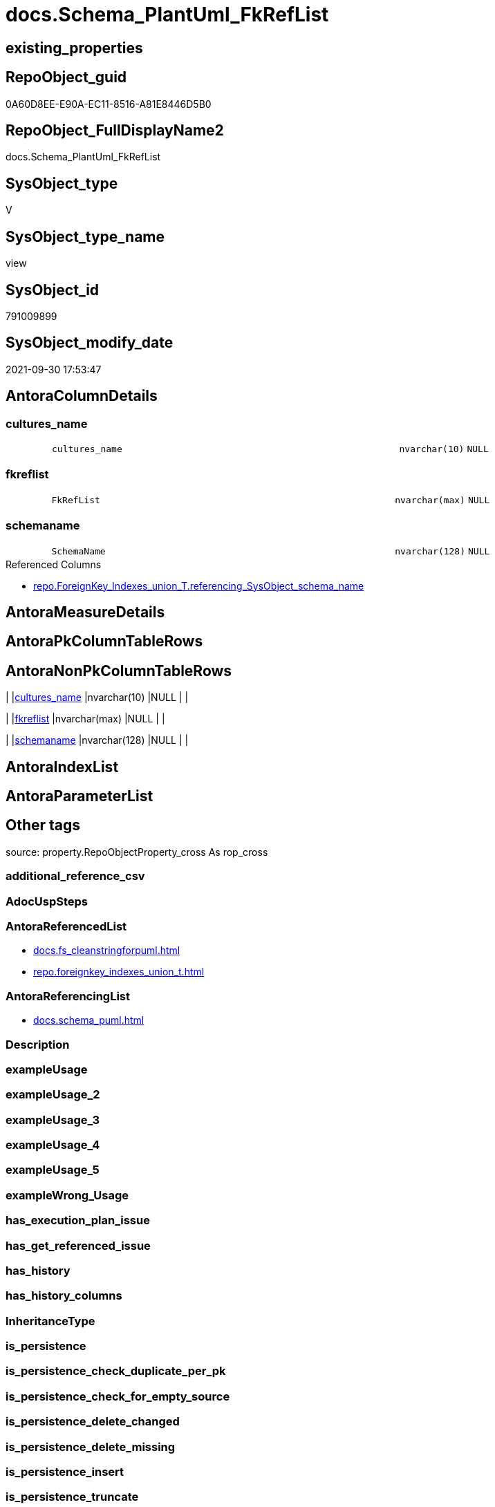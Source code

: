 // tag::HeaderFullDisplayName[]
= docs.Schema_PlantUml_FkRefList
// end::HeaderFullDisplayName[]

== existing_properties

// tag::existing_properties[]
:ExistsProperty--antorareferencedlist:
:ExistsProperty--antorareferencinglist:
:ExistsProperty--is_repo_managed:
:ExistsProperty--is_ssas:
:ExistsProperty--referencedobjectlist:
:ExistsProperty--sql_modules_definition:
:ExistsProperty--FK:
:ExistsProperty--Columns:
// end::existing_properties[]

== RepoObject_guid

// tag::RepoObject_guid[]
0A60D8EE-E90A-EC11-8516-A81E8446D5B0
// end::RepoObject_guid[]

== RepoObject_FullDisplayName2

// tag::RepoObject_FullDisplayName2[]
docs.Schema_PlantUml_FkRefList
// end::RepoObject_FullDisplayName2[]

== SysObject_type

// tag::SysObject_type[]
V 
// end::SysObject_type[]

== SysObject_type_name

// tag::SysObject_type_name[]
view
// end::SysObject_type_name[]

== SysObject_id

// tag::SysObject_id[]
791009899
// end::SysObject_id[]

== SysObject_modify_date

// tag::SysObject_modify_date[]
2021-09-30 17:53:47
// end::SysObject_modify_date[]

== AntoraColumnDetails

// tag::AntoraColumnDetails[]
[#column-cultures_name]
=== cultures_name

[cols="d,8m,m,m,m,d"]
|===
|
|cultures_name
|nvarchar(10)
|NULL
|
|
|===


[#column-fkreflist]
=== fkreflist

[cols="d,8m,m,m,m,d"]
|===
|
|FkRefList
|nvarchar(max)
|NULL
|
|
|===


[#column-schemaname]
=== schemaname

[cols="d,8m,m,m,m,d"]
|===
|
|SchemaName
|nvarchar(128)
|NULL
|
|
|===

.Referenced Columns
--
* xref:repo.foreignkey_indexes_union_t.adoc#column-referencing_sysobject_schema_name[+repo.ForeignKey_Indexes_union_T.referencing_SysObject_schema_name+]
--


// end::AntoraColumnDetails[]

== AntoraMeasureDetails

// tag::AntoraMeasureDetails[]

// end::AntoraMeasureDetails[]

== AntoraPkColumnTableRows

// tag::AntoraPkColumnTableRows[]



// end::AntoraPkColumnTableRows[]

== AntoraNonPkColumnTableRows

// tag::AntoraNonPkColumnTableRows[]
|
|<<column-cultures_name>>
|nvarchar(10)
|NULL
|
|

|
|<<column-fkreflist>>
|nvarchar(max)
|NULL
|
|

|
|<<column-schemaname>>
|nvarchar(128)
|NULL
|
|

// end::AntoraNonPkColumnTableRows[]

== AntoraIndexList

// tag::AntoraIndexList[]

// end::AntoraIndexList[]

== AntoraParameterList

// tag::AntoraParameterList[]

// end::AntoraParameterList[]

== Other tags

source: property.RepoObjectProperty_cross As rop_cross


=== additional_reference_csv

// tag::additional_reference_csv[]

// end::additional_reference_csv[]


=== AdocUspSteps

// tag::adocuspsteps[]

// end::adocuspsteps[]


=== AntoraReferencedList

// tag::antorareferencedlist[]
* xref:docs.fs_cleanstringforpuml.adoc[]
* xref:repo.foreignkey_indexes_union_t.adoc[]
// end::antorareferencedlist[]


=== AntoraReferencingList

// tag::antorareferencinglist[]
* xref:docs.schema_puml.adoc[]
// end::antorareferencinglist[]


=== Description

// tag::description[]

// end::description[]


=== exampleUsage

// tag::exampleusage[]

// end::exampleusage[]


=== exampleUsage_2

// tag::exampleusage_2[]

// end::exampleusage_2[]


=== exampleUsage_3

// tag::exampleusage_3[]

// end::exampleusage_3[]


=== exampleUsage_4

// tag::exampleusage_4[]

// end::exampleusage_4[]


=== exampleUsage_5

// tag::exampleusage_5[]

// end::exampleusage_5[]


=== exampleWrong_Usage

// tag::examplewrong_usage[]

// end::examplewrong_usage[]


=== has_execution_plan_issue

// tag::has_execution_plan_issue[]

// end::has_execution_plan_issue[]


=== has_get_referenced_issue

// tag::has_get_referenced_issue[]

// end::has_get_referenced_issue[]


=== has_history

// tag::has_history[]

// end::has_history[]


=== has_history_columns

// tag::has_history_columns[]

// end::has_history_columns[]


=== InheritanceType

// tag::inheritancetype[]

// end::inheritancetype[]


=== is_persistence

// tag::is_persistence[]

// end::is_persistence[]


=== is_persistence_check_duplicate_per_pk

// tag::is_persistence_check_duplicate_per_pk[]

// end::is_persistence_check_duplicate_per_pk[]


=== is_persistence_check_for_empty_source

// tag::is_persistence_check_for_empty_source[]

// end::is_persistence_check_for_empty_source[]


=== is_persistence_delete_changed

// tag::is_persistence_delete_changed[]

// end::is_persistence_delete_changed[]


=== is_persistence_delete_missing

// tag::is_persistence_delete_missing[]

// end::is_persistence_delete_missing[]


=== is_persistence_insert

// tag::is_persistence_insert[]

// end::is_persistence_insert[]


=== is_persistence_truncate

// tag::is_persistence_truncate[]

// end::is_persistence_truncate[]


=== is_persistence_update_changed

// tag::is_persistence_update_changed[]

// end::is_persistence_update_changed[]


=== is_repo_managed

// tag::is_repo_managed[]
0
// end::is_repo_managed[]


=== is_ssas

// tag::is_ssas[]
0
// end::is_ssas[]


=== microsoft_database_tools_support

// tag::microsoft_database_tools_support[]

// end::microsoft_database_tools_support[]


=== MS_Description

// tag::ms_description[]

// end::ms_description[]


=== persistence_source_RepoObject_fullname

// tag::persistence_source_repoobject_fullname[]

// end::persistence_source_repoobject_fullname[]


=== persistence_source_RepoObject_fullname2

// tag::persistence_source_repoobject_fullname2[]

// end::persistence_source_repoobject_fullname2[]


=== persistence_source_RepoObject_guid

// tag::persistence_source_repoobject_guid[]

// end::persistence_source_repoobject_guid[]


=== persistence_source_RepoObject_xref

// tag::persistence_source_repoobject_xref[]

// end::persistence_source_repoobject_xref[]


=== pk_index_guid

// tag::pk_index_guid[]

// end::pk_index_guid[]


=== pk_IndexPatternColumnDatatype

// tag::pk_indexpatterncolumndatatype[]

// end::pk_indexpatterncolumndatatype[]


=== pk_IndexPatternColumnName

// tag::pk_indexpatterncolumnname[]

// end::pk_indexpatterncolumnname[]


=== pk_IndexSemanticGroup

// tag::pk_indexsemanticgroup[]

// end::pk_indexsemanticgroup[]


=== ReferencedObjectList

// tag::referencedobjectlist[]
* [docs].[fs_cleanStringForPuml]
* [repo].[ForeignKey_Indexes_union_T]
// end::referencedobjectlist[]


=== usp_persistence_RepoObject_guid

// tag::usp_persistence_repoobject_guid[]

// end::usp_persistence_repoobject_guid[]


=== UspExamples

// tag::uspexamples[]

// end::uspexamples[]


=== uspgenerator_usp_id

// tag::uspgenerator_usp_id[]

// end::uspgenerator_usp_id[]


=== UspParameters

// tag::uspparameters[]

// end::uspparameters[]

== Boolean Attributes

source: property.RepoObjectProperty WHERE property_int = 1

// tag::boolean_attributes[]

// end::boolean_attributes[]

== sql_modules_definition

// tag::sql_modules_definition[]
[%collapsible]
=======
[source,sql]
----

CREATE View docs.Schema_PlantUml_FkRefList
As
Select
    SchemaName    = fk.referencing_SysObject_schema_name
  , cultures_name = Cast('' As NVarchar(10))
  , FkRefList     = String_Agg (
                                   Concat (
                                              Cast(N'' As NVarchar(Max))
                                            , docs.fs_cleanStringForPuml ( fk.referenced_RepoObject_fullname2 )
                                            , '::'
                                            , docs.fs_cleanStringForPuml ( fk.referenced_index_name )
                                            , ' <-- '
                                            , docs.fs_cleanStringForPuml ( fk.referencing_RepoObject_fullname2 )
                                            , '::'
                                            , docs.fs_cleanStringForPuml ( fk.referencing_index_name )
                                          )
                                 , Char ( 13 ) + Char ( 10 )
                               ) Within Group(Order By
                                                  fk.referenced_RepoObject_fullname2
                                                , fk.referencing_RepoObject_fullname2)
From
    repo.ForeignKey_Indexes_union_T As fk
Where
    fk.referenced_SysObject_schema_name = fk.referencing_SysObject_schema_name
Group By
    fk.referencing_SysObject_schema_name

----
=======
// end::sql_modules_definition[]


